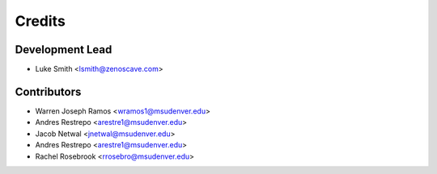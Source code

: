 Credits
=======

Development Lead
----------------

* Luke Smith <lsmith@zenoscave.com>

Contributors
------------

* Warren Joseph Ramos <wramos1@msudenver.edu>
* Andres Restrepo <arestre1@msudenver.edu>
* Jacob Netwal <jnetwal@msudenver.edu>
* Andres Restrepo <arestre1@msudenver.edu>
* Rachel Rosebrook <rrosebro@msudenver.edu>
